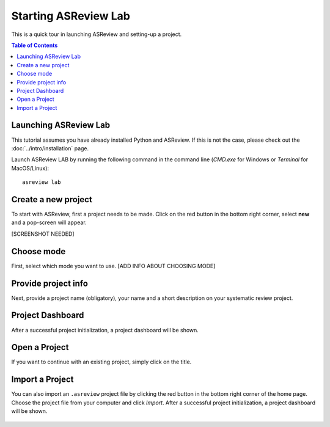 Starting ASReview Lab
=====================


This is a quick tour in launching ASReview and setting-up a project. 


.. contents:: Table of Contents


Launching ASReview Lab
----------------------

This tutorial assumes you have already installed Python and ASReview. If this
is not the case, please check out the :doc:`../intro/installation` page.

Launch ASReview LAB by running the following command in the command line
(`CMD.exe` for Windows or `Terminal` for MacOS/Linux):

::

    asreview lab


Create a new project
--------------------

To start with ASReview, first a project needs to be made. Click on the
red button in the bottom right corner, select **new** and a pop-screen will appear. 

[SCREENSHOT NEEDED]


Choose mode
-----------

First, select which mode you want to use.
[ADD INFO ABOUT CHOOSING MODE]



Provide project info
--------------------

Next, provide a project name (obligatory), your name and a short description
on your systematic review project.


.. figure:: ../../images/1_create_project.png
   :alt: Create a new project




Project Dashboard
-----------------

After a successful project initialization, a project dashboard will be shown.


.. figure:: ../../images/project_page_setup.png
   :alt: Project dashboard in setup stage



Open a Project
--------------

If you want to continue with an existing project, simply click on the title.


Import a Project
----------------

You can also import an ``.asreview`` project file by clicking the red button
in the bottom right corner of the home page. Choose the project file from your
computer and click `Import`. After a successful project initialization, a
project dashboard will be shown.


.. figure:: ../images/5.0_import_project.png
   :alt:



